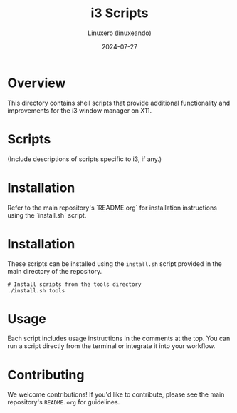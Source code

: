 #+TITLE: i3 Scripts
#+AUTHOR: Linuxero (linuxeando)
#+DATE: 2024-07-27
#+OPTIONS: toc:nil

* Overview
This directory contains shell scripts that provide additional functionality and improvements for the i3 window manager on X11.

* Scripts

(Include descriptions of scripts specific to i3, if any.)

* Installation
Refer to the main repository's `README.org` for installation instructions using the `install.sh` script.

* Installation
These scripts can be installed using the =install.sh= script provided in the main directory of the repository. 

#+BEGIN_SRC shell
# Install scripts from the tools directory
./install.sh tools
#+END_SRC

* Usage
Each script includes usage instructions in the comments at the top. You can run a script directly from the terminal or integrate it into your workflow.

* Contributing
We welcome contributions! If you'd like to contribute, please see the main repository's =README.org= for guidelines.
